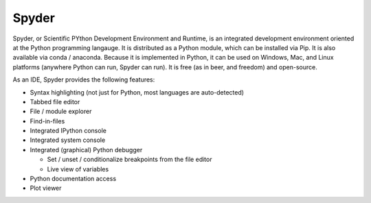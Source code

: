 .. index::
   single: spyder
   pair: editor; spyder
   pair: ide; spyder
   triple: ide; python; spyder
   pair: windows; editor
   pair: linux; editor
   pair: mac; editor

.. _topics/prog-tools/editors/spyder:

Spyder
======

Spyder, or Scientific PYthon Development Environment and Runtime, is an
integrated development environment oriented at the Python programming langauge.
It is distributed as a Python module, which can be installed via Pip.  It is
also available via conda / anaconda.  Because it is implemented in Python, it
can be used on Windows, Mac, and Linux platforms (anywhere Python can run,
Spyder can run).  It is free (as in beer, and freedom) and open-source.

.. seealso::

   * The `Spyder website <https://www.spyder-ide.org/>`_
   * :ref:`topics/prog-tools/editors/pycharm`, another Python IDE

As an IDE, Spyder provides the following features:

* Syntax highlighting (not just for Python, most languages are auto-detected)
* Tabbed file editor
* File / module explorer
* Find-in-files
* Integrated IPython console
* Integrated system console
* Integrated (graphical) Python debugger

  * Set / unset / conditionalize breakpoints from the file editor
  * Live view of variables

* Python documentation access
* Plot viewer

